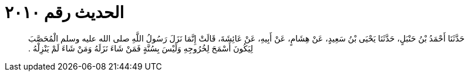 
= الحديث رقم ٢٠١٠

[quote.hadith]
حَدَّثَنَا أَحْمَدُ بْنُ حَنْبَلٍ، حَدَّثَنَا يَحْيَى بْنُ سَعِيدٍ، عَنْ هِشَامٍ، عَنْ أَبِيهِ، عَنْ عَائِشَةَ، قَالَتْ إِنَّمَا نَزَلَ رَسُولُ اللَّهِ صلى الله عليه وسلم الْمُحَصَّبَ لِيَكُونَ أَسْمَحَ لِخُرُوجِهِ وَلَيْسَ بِسُنَّةٍ فَمَنْ شَاءَ نَزَلَهُ وَمَنْ شَاءَ لَمْ يَنْزِلْهُ ‏.‏
